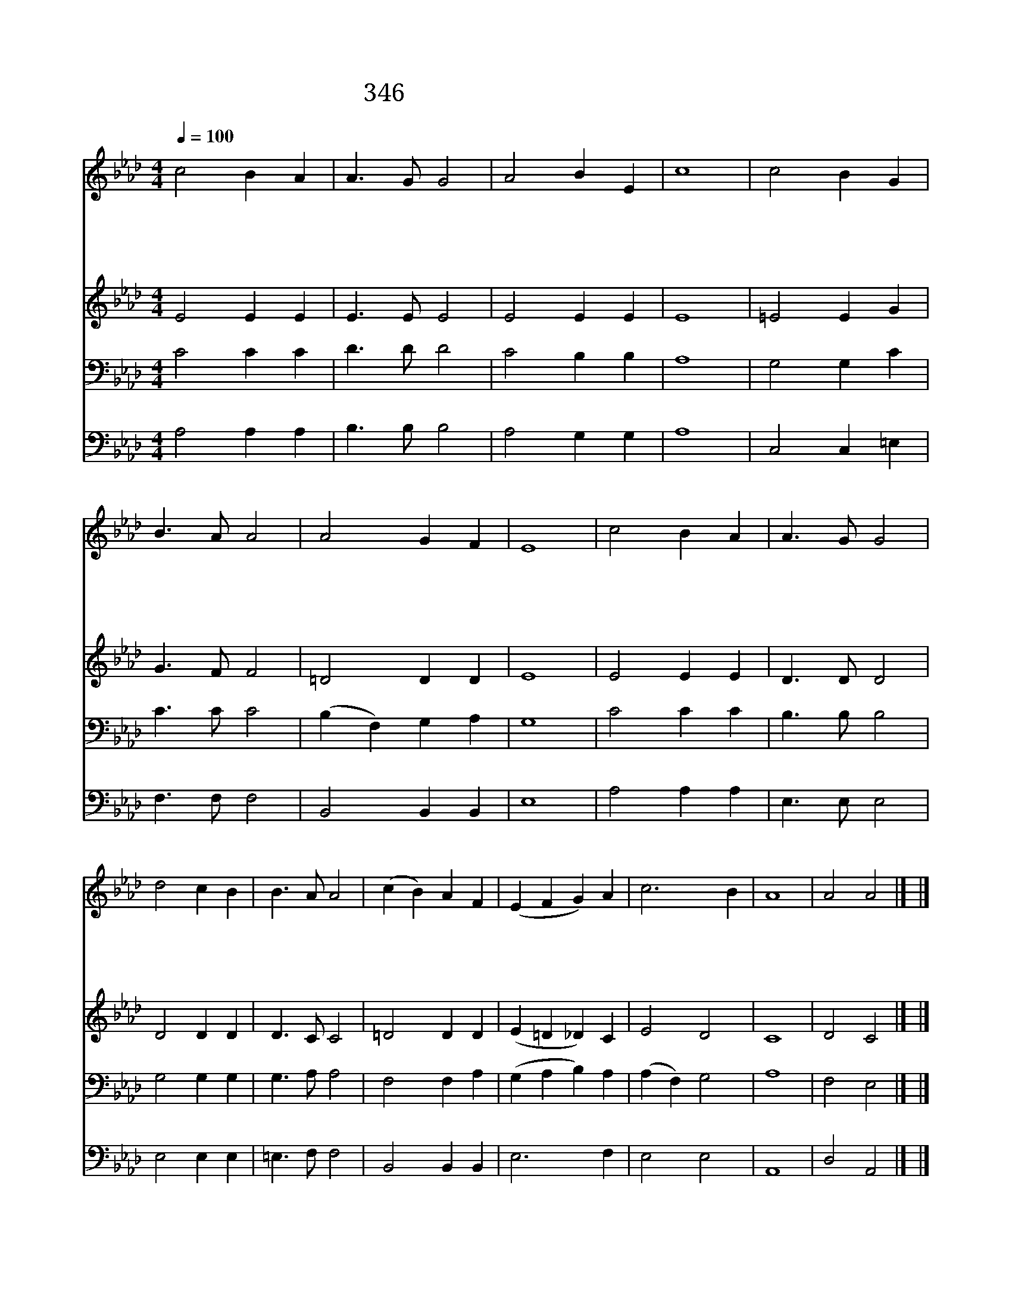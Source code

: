 X:211
T:346 값비싼 향유를 주께 드린
Z:E.P.Parker/E.P.Parker
Z:Copyright 24th March 2000 by 전도환
Z:All Rights Reserved
%%score 1 2 3 4
L:1/4
Q:1/4=100
M:4/4
I:linebreak $
K:Ab
V:1 treble
V:2 treble
V:3 bass
V:4 bass
V:1
 c2 B A | A3/2 G/ G2 | A2 B E | c4 | c2 B G | B3/2 A/ A2 | A2 G F | E4 | c2 B A | A3/2 G/ G2 | %10
w: 값 비 싼|향 유 를|주 께 드|린|막 달 라|마 리 아|본 받 아|서|향 기 론|산 제 물|
w: 연 약 한|자 에 게|힘 을 주|고|어 둔 운|세 상 에|빛 을 비|춰|성 실 과|인 내 로|
w: 두 려 운|마 음 에|소 망 주|고|슬 픔 에|싸 인 자|위 로 하|며|길 잃 은|자 들 을|
w: 인 생 의|황 혼 이|깃 들 어|서|이 땅 의|수 고 가|끝 날 때|에|주 님 을|섬 기 다|
 d2 c B | B3/2 A/ A2 | (c B) A F | (E F G) A | c3 B | A4 | A2 A2 |] |] %18
w: 주 님 께|바 치 리|||||||
w: 내 형 제|이 끌 리|사 * 랑 의|주 * * 내|주 님|께|||
w: 친 절 히|이 끌 리|||||||
w: 평 안 히|가 리 라|||||아 멘||
V:2
 E2 E E | E3/2 E/ E2 | E2 E E | E4 | =E2 E G | G3/2 F/ F2 | =D2 D D | E4 | E2 E E | D3/2 D/ D2 | %10
 D2 D D | D3/2 C/ C2 | =D2 D D | (E =D _D) C | E2 D2 | C4 | D2 C2 |] |] %18
V:3
 C2 C C | D3/2 D/ D2 | C2 B, B, | A,4 | G,2 G, C | C3/2 C/ C2 | (B, F,) G, A, | G,4 | C2 C C | %9
 B,3/2 B,/ B,2 | G,2 G, G, | G,3/2 A,/ A,2 | F,2 F, A, | (G, A, B,) A, | (A, F,) G,2 | A,4 | %16
 F,2 E,2 |] |] %18
V:4
 A,2 A, A, | B,3/2 B,/ B,2 | A,2 G, G, | A,4 | C,2 C, =E, | F,3/2 F,/ F,2 | B,,2 B,, B,, | E,4 | %8
 A,2 A, A, | E,3/2 E,/ E,2 | E,2 E, E, | =E,3/2 F,/ F,2 | B,,2 B,, B,, | E,3 F, | E,2 E,2 | A,,4 | %16
 D,2 A,,2 |] |] %18
